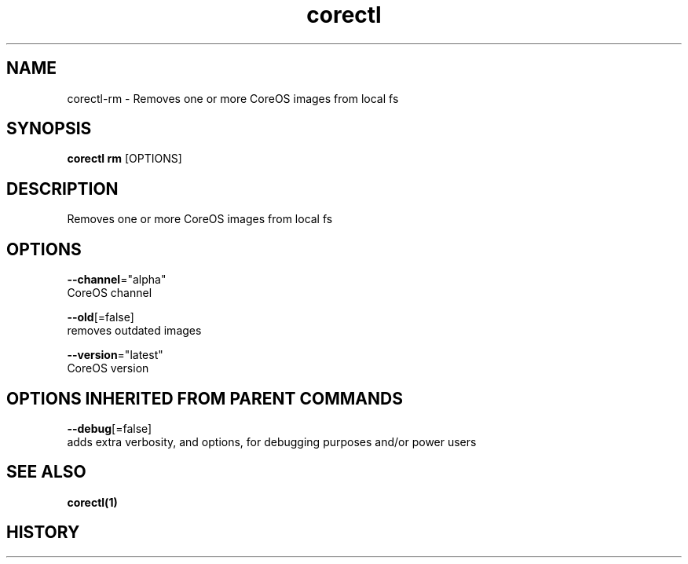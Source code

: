 .TH "corectl" "1" "" " " ""  ""


.SH NAME
.PP
corectl\-rm \- Removes one or more CoreOS images from local fs


.SH SYNOPSIS
.PP
\fBcorectl rm\fP [OPTIONS]


.SH DESCRIPTION
.PP
Removes one or more CoreOS images from local fs


.SH OPTIONS
.PP
\fB\-\-channel\fP="alpha"
    CoreOS channel

.PP
\fB\-\-old\fP[=false]
    removes outdated images

.PP
\fB\-\-version\fP="latest"
    CoreOS version


.SH OPTIONS INHERITED FROM PARENT COMMANDS
.PP
\fB\-\-debug\fP[=false]
    adds extra verbosity, and options, for debugging purposes and/or power users


.SH SEE ALSO
.PP
\fBcorectl(1)\fP


.SH HISTORY
.PP
